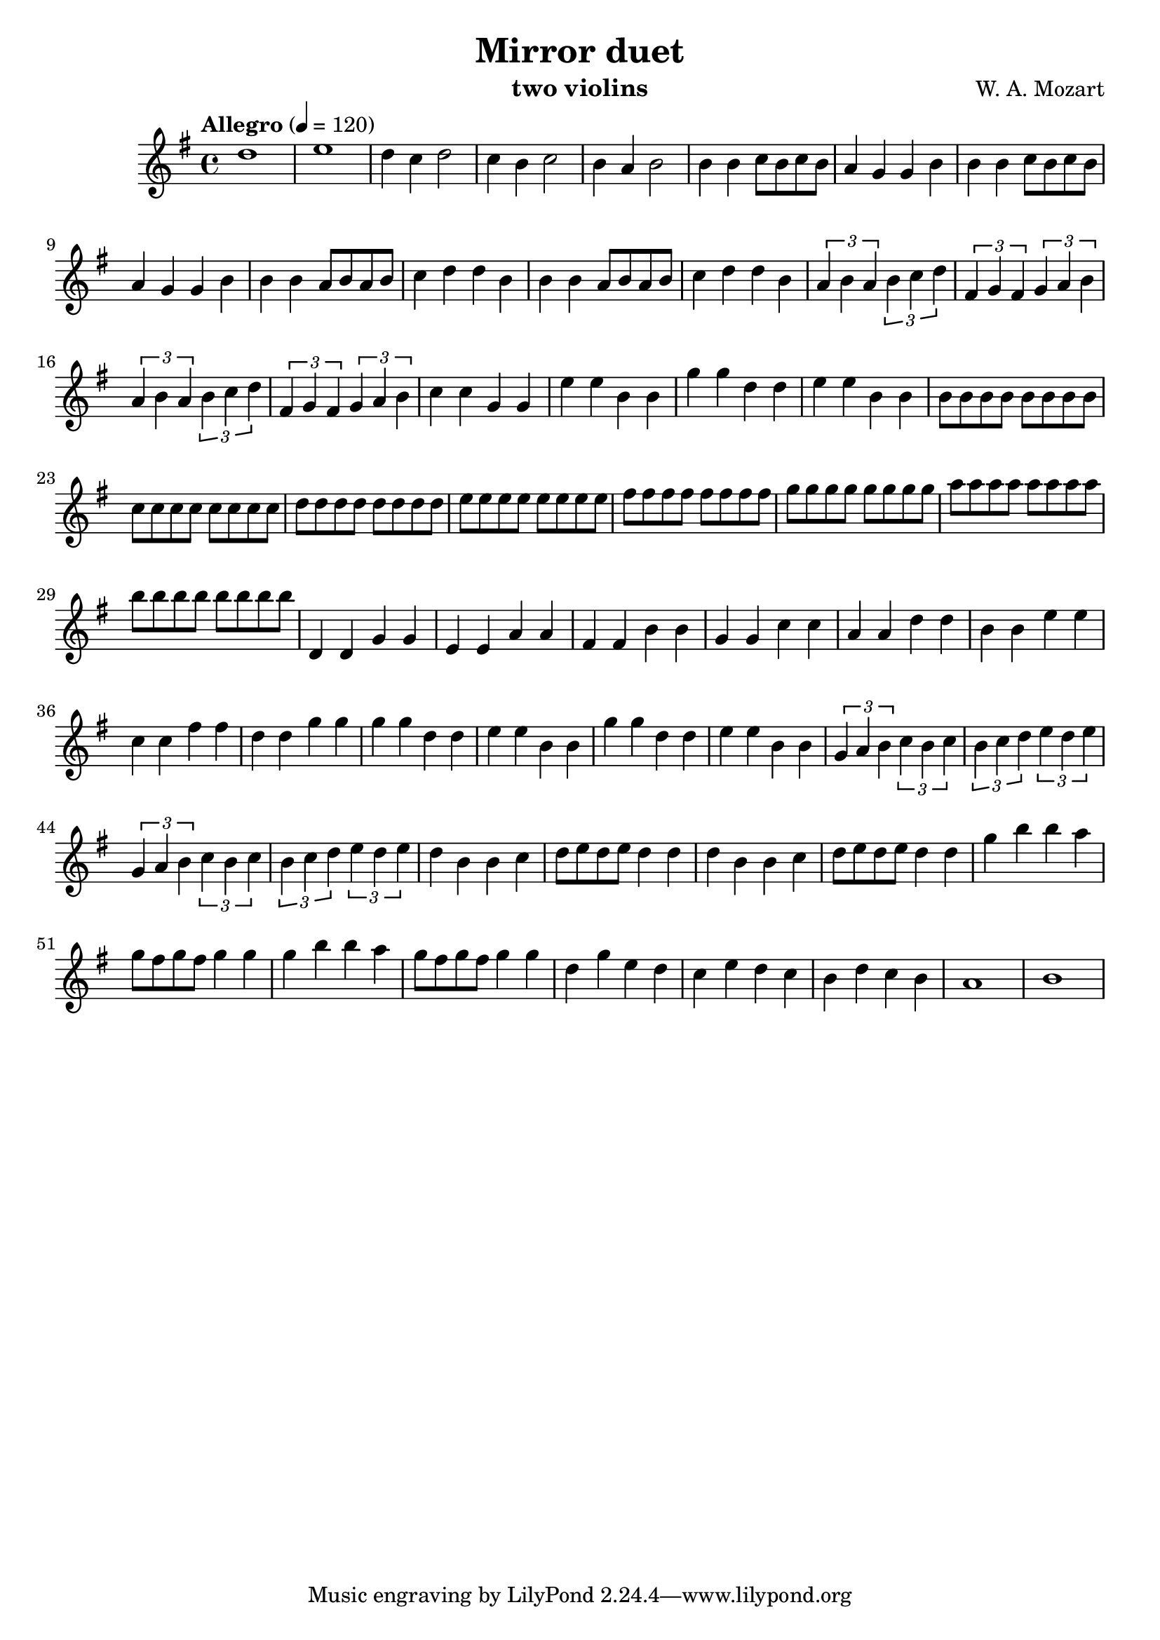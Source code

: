 \version "2.20.0"

\header {
  title = "Mirror duet"
  composer = "W. A. Mozart"
  instrument = "two violins"
}

\score {
  \new Staff {
    \key g \major
    \time 4/4
    \tempo "Allegro" 4 = 120
    \clef "treble"
    \set Staff.midiInstrument = "violin"
    \relative {
      %Takt 1—5
      d''1 | e1 | d4 c d2 | c4 b c2 | b4 a b2
      %Takt 6—13
      b4 b c8 b c b | a4 g g b | b4 b c8 b c b | a4 g g b
      b4 b a8 b a b | c4 d d b | b4 b a8 b a b | c4 d d b
      %Takt 14—17
      \repeat unfold 2 {
        \tuplet 3/2 { a4 b a } \tuplet 3/2 { b c d } | \tuplet 3/2 { fis, g fis } \tuplet 3/2 { g a b }
      }
      %Takt 18—21
      c4 c g g | e' e b b | g' g d d | e e b b
      %Takt 22—29
      \repeat unfold 8 { b8 } | \repeat unfold 8 { c } | \repeat unfold 8 { d } | \repeat unfold 8 { e }
      \repeat unfold 8 { fis } | \repeat unfold 8 { g } | \repeat unfold 8 { a } | \repeat unfold 8 { b }
      %Takt 30—37
      d,,4 d g g | e e a a | fis fis b b | g g c c | a a d d | b b e e | c c fis fis | d d g g
      %Takt 38—41
      \repeat unfold 2 { g g d d | e e b b }
      %Takt 42—45
      \repeat unfold 2 {
        \tuplet 3/2 { g4 a b } \tuplet 3/2 { c b c } | \tuplet 3/2 { b c d } \tuplet 3/2 { e d e }
      }
      %Takt 46—53
      \repeat unfold 2 { d4 b b c | d8 e d e d4 d }
      \repeat unfold 2 { g b b a | g8 fis g fis g4 g }
      %Takt 54—58
      d g e d | c e d c | b d c b | a1 | b
    }
  }
  \midi {}
  \layout {}
}
